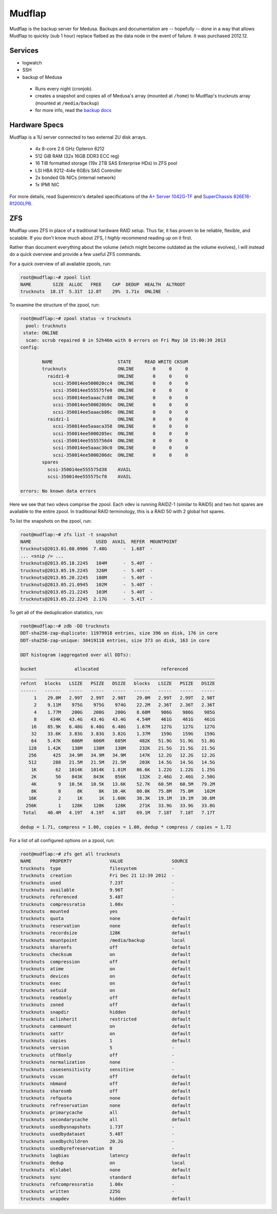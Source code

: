 .. -*- mode: rst; fill-column: 79 -*-
.. ex: set sts=4 ts=4 sw=4 et tw=79:

*******
Mudflap
*******
Mudflap is the backup server for Medusa. Backups and documentation are
-- hopefully -- done in a way that allows Mudflap to quickly (sub 1 hour)
replace flatbed as the data node in the event of failure. It was purchased
2012.12.

Services
========

* logwatch
* SSH
* backup of Medusa

 - Runs every night (cronjob).
 - creates a snapshot and copies all of Medusa's array (mounted at ``/home``)
   to Mudflap's trucknuts array (mounted at ``/media/backup``)
 - for more info, read the `backup docs <../backups>`_

Hardware Specs
==============
Mudflap is a 1U server connected to two external 2U disk arrays.

 * 4x 8-core 2.6 GHz Opteron 6212
 * 512 GiB RAM (32x 16GB DDR3 ECC reg)
 * 16 TiB formatted storage (19x 2TB SAS Enterprise HDs) in ZFS pool
 * LSI HBA 9212-4i4e 6GB/s SAS Controller
 * 2x bonded Gb NICs (internal network)
 * 1x IPMI NIC

For more details, read Supermicro's detailed specifications of the `A+ Server 1042G-TF`_
and `SuperChassis 826E16-R1200LPB`_.

.. _A+ Server 1042G-TF: http://www.supermicro.com/aplus/system/1u/1042/as-1042g-tf.cfm
.. _SuperChassis 826E16-R1200LPB: http://www.supermicro.com/products/chassis/2u/826/sc826e16-r1200lp.cfm

ZFS
===
Mudflap uses ZFS in place of a traditional hardware RAID setup. Thus far, it has proven
to be reliable, flexible, and scalable. If you don't know much about ZFS, I *highly*
recommend reading up on it first. 

Rather than document everything about the volume (which might become outdated as the volume
evolves), I will instead do a quick overview and provide a few useful ZFS commands.

For a quick overview of all available zpools, run:

.. code-block:: bash

    root@mudflap:~# zpool list
    NAME        SIZE  ALLOC   FREE    CAP  DEDUP  HEALTH  ALTROOT
    trucknuts  18.1T  5.31T  12.8T    29%  1.71x  ONLINE  -

To examine the structure of the zpool, run:

.. code-block:: bash

    root@mudflap:~# zpool status -v trucknuts 
      pool: trucknuts
     state: ONLINE
      scan: scrub repaired 0 in 52h46m with 0 errors on Fri May 10 15:00:39 2013
    config:

            NAME                        STATE     READ WRITE CKSUM
            trucknuts                   ONLINE       0     0     0
              raidz1-0                  ONLINE       0     0     0
                scsi-350014ee500020cc4  ONLINE       0     0     0
                scsi-350014ee555575fe0  ONLINE       0     0     0
                scsi-350014ee5aaac7c88  ONLINE       0     0     0
                scsi-350014ee500020b9c  ONLINE       0     0     0
                scsi-350014ee5aaacb86c  ONLINE       0     0     0
              raidz1-1                  ONLINE       0     0     0
                scsi-350014ee5aaaca358  ONLINE       0     0     0
                scsi-350014ee5000205ec  ONLINE       0     0     0
                scsi-350014ee5555756d4  ONLINE       0     0     0
                scsi-350014ee5aaac30c0  ONLINE       0     0     0
                scsi-350014ee5000206dc  ONLINE       0     0     0
            spares
              scsi-350014ee555575d38    AVAIL   
              scsi-350014ee555575cf0    AVAIL   
    
    errors: No known data errors

Here we see that two vdevs comprise the zpool. Each vdev is running RAIDZ-1 (similar to RAID5)
and two hot spares are available to the entire zpool. In traditional RAID terminology, this is
a RAID 50 with 2 global hot spares.

To list the snapshots on the zpool, run:

.. code-block:: bash

    root@mudflap:~# zfs list -t snapshot
    NAME                        USED  AVAIL  REFER  MOUNTPOINT
    trucknuts@2013.01.08.0906  7.48G      -  1.68T  -
    ... <snip /> ...
    trucknuts@2013.05.18.2245   104M      -  5.40T  -
    trucknuts@2013.05.19.2245   326M      -  5.40T  -
    trucknuts@2013.05.20.2245   180M      -  5.40T  -
    trucknuts@2013.05.21.0945   102M      -  5.40T  -
    trucknuts@2013.05.21.2245   103M      -  5.40T  -
    trucknuts@2013.05.22.2245  2.17G      -  5.41T  -

To get all of the deduplication statistics, run:

.. code-block:: bash

    root@mudflap:~# zdb -DD trucknuts
    DDT-sha256-zap-duplicate: 11979918 entries, size 396 on disk, 176 in core
    DDT-sha256-zap-unique: 30419118 entries, size 373 on disk, 163 in core

    DDT histogram (aggregated over all DDTs):

    bucket              allocated                       referenced          
    ______   ______________________________   ______________________________
    refcnt   blocks   LSIZE   PSIZE   DSIZE   blocks   LSIZE   PSIZE   DSIZE
    ------   ------   -----   -----   -----   ------   -----   -----   -----
         1    29.0M   2.99T   2.99T   2.98T    29.0M   2.99T   2.99T   2.98T
         2    9.11M    975G    975G    974G    22.2M   2.36T   2.36T   2.36T
         4    1.77M    200G    200G    200G    8.68M    986G    986G    985G
         8     434K   43.4G   43.4G   43.4G    4.54M    461G    461G    461G
        16    85.9K   6.48G   6.48G   6.48G    1.67M    127G    127G    127G
        32    33.6K   3.83G   3.83G   3.82G    1.37M    159G    159G    159G
        64    5.47K    606M    606M    605M     482K   51.9G   51.9G   51.8G
       128    1.42K    138M    138M    138M     232K   21.5G   21.5G   21.5G
       256      425   34.9M   34.9M   34.9M     147K   12.2G   12.2G   12.2G
       512      288   21.5M   21.5M   21.5M     203K   14.5G   14.5G   14.5G
        1K       62   1014K   1014K   1.01M    86.6K   1.22G   1.22G   1.25G
        2K       50    843K    843K    856K     132K   2.46G   2.46G   2.50G
        4K        9   10.5K   10.5K   13.6K    52.7K   60.5M   60.5M   79.2M
        8K        8      8K      8K   10.4K    80.0K   75.8M   75.8M    102M
       16K        2      1K      1K   1.60K    38.3K   19.1M   19.1M   30.6M
      256K        1    128K    128K    128K     271K   33.9G   33.9G   33.8G
     Total    40.4M   4.19T   4.19T   4.18T    69.1M   7.18T   7.18T   7.17T

    dedup = 1.71, compress = 1.00, copies = 1.00, dedup * compress / copies = 1.72

For a list of all configured options on a zpool, run:

.. code-block:: bash

    root@mudflap:~# zfs get all trucknuts
    NAME       PROPERTY              VALUE                  SOURCE
    trucknuts  type                  filesystem             -
    trucknuts  creation              Fri Dec 21 12:39 2012  -
    trucknuts  used                  7.23T                  -
    trucknuts  available             9.96T                  -
    trucknuts  referenced            5.48T                  -
    trucknuts  compressratio         1.00x                  -
    trucknuts  mounted               yes                    -
    trucknuts  quota                 none                   default
    trucknuts  reservation           none                   default
    trucknuts  recordsize            128K                   default
    trucknuts  mountpoint            /media/backup          local
    trucknuts  sharenfs              off                    default
    trucknuts  checksum              on                     default
    trucknuts  compression           off                    default
    trucknuts  atime                 on                     default
    trucknuts  devices               on                     default
    trucknuts  exec                  on                     default
    trucknuts  setuid                on                     default
    trucknuts  readonly              off                    default
    trucknuts  zoned                 off                    default
    trucknuts  snapdir               hidden                 default
    trucknuts  aclinherit            restricted             default
    trucknuts  canmount              on                     default
    trucknuts  xattr                 on                     default
    trucknuts  copies                1                      default
    trucknuts  version               5                      -
    trucknuts  utf8only              off                    -
    trucknuts  normalization         none                   -
    trucknuts  casesensitivity       sensitive              -
    trucknuts  vscan                 off                    default
    trucknuts  nbmand                off                    default
    trucknuts  sharesmb              off                    default
    trucknuts  refquota              none                   default
    trucknuts  refreservation        none                   default
    trucknuts  primarycache          all                    default
    trucknuts  secondarycache        all                    default
    trucknuts  usedbysnapshots       1.73T                  -
    trucknuts  usedbydataset         5.48T                  -
    trucknuts  usedbychildren        20.2G                  -
    trucknuts  usedbyrefreservation  0                      -
    trucknuts  logbias               latency                default
    trucknuts  dedup                 on                     local
    trucknuts  mlslabel              none                   default
    trucknuts  sync                  standard               default
    trucknuts  refcompressratio      1.00x                  -
    trucknuts  written               225G                   -
    trucknuts  snapdev               hidden                 default
